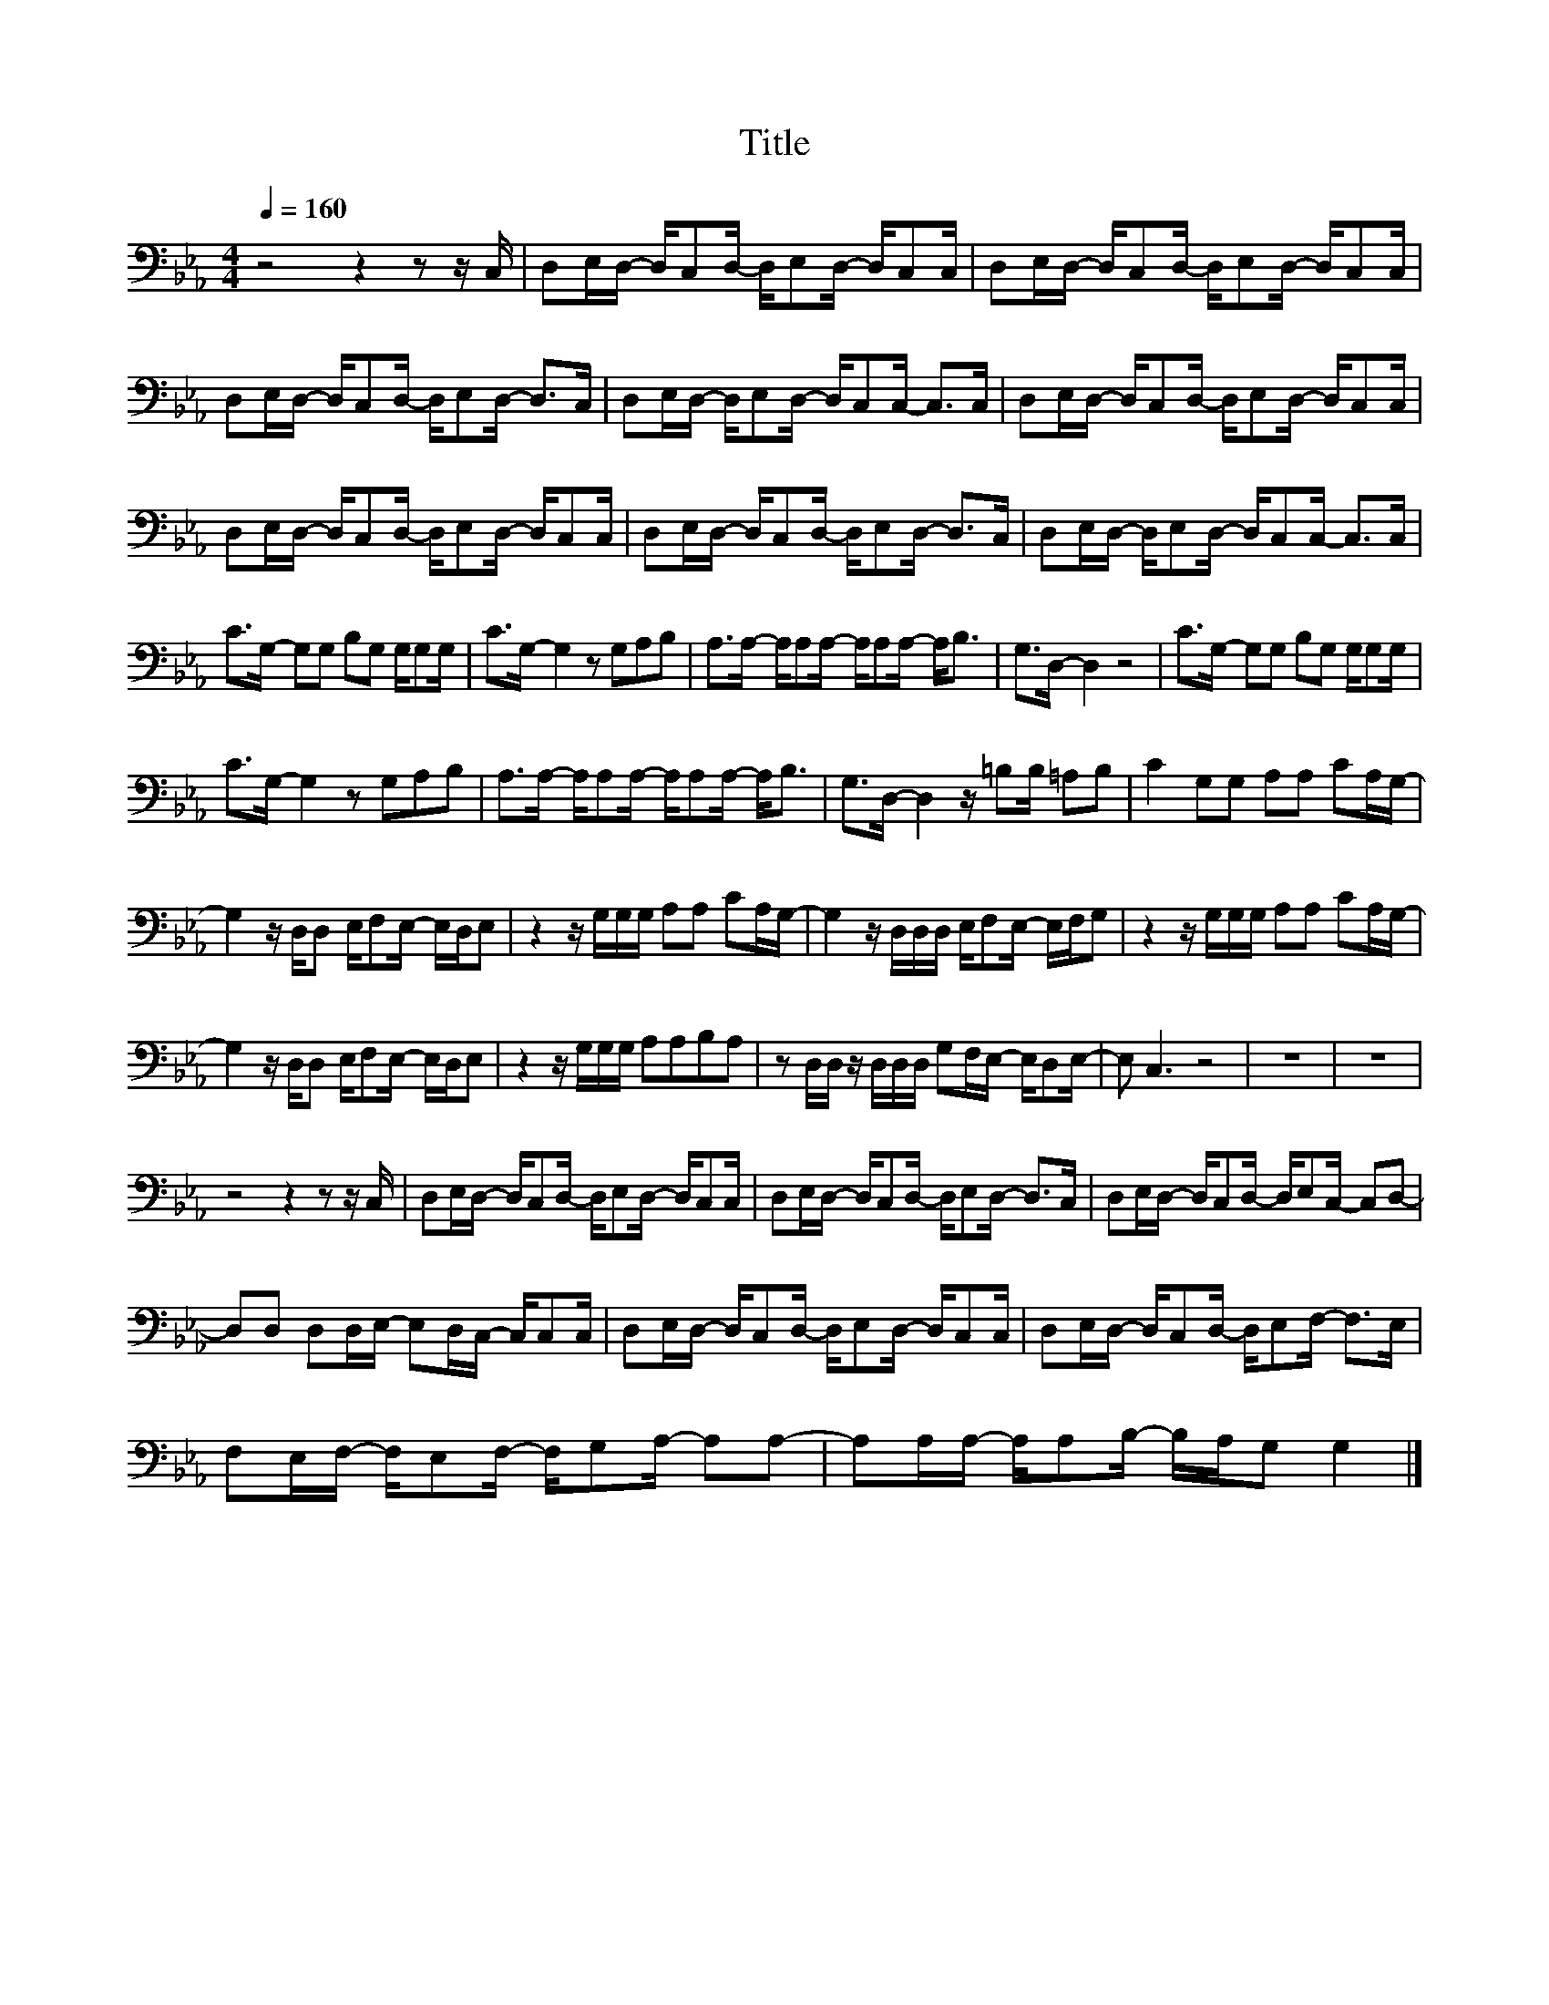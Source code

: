 X:33
T:Title
L:1/16
Q:1/4=160
M:4/4
I:linebreak $
K:Eb
V:1
 z8 z4 z2 z C, | D,2E,D,- D,C,2D,- D,E,2D,- D,C,2C, | D,2E,D,- D,C,2D,- D,E,2D,- D,C,2C, |$ %3
 D,2E,D,- D,C,2D,- D,E,2D,- D,2>C,2 | D,2E,D,- D,E,2D,- D,C,2C,- C,2>C,2 | %5
 D,2E,D,- D,C,2D,- D,E,2D,- D,C,2C, |$ D,2E,D,- D,C,2D,- D,E,2D,- D,C,2C, | %7
 D,2E,D,- D,C,2D,- D,E,2D,- D,2>C,2 | D,2E,D,- D,E,2D,- D,C,2C,- C,2>C,2 |$ %9
 C2>G,2- G,2G,2 B,2G,2 G,G,2G, | C2>G,2- G,4 z2 G,2A,2B,2 | A,2>A,2- A,A,2A,- A,A,2A,- A,2<B,2 | %12
 G,2>D,2- D,4 z8 | C2>G,2- G,2G,2 B,2G,2 G,G,2G, |$ C2>G,2- G,4 z2 G,2A,2B,2 | %15
 A,2>A,2- A,A,2A,- A,A,2A,- A,2<B,2 | G,2>D,2- D,4 z =B,2B, =A,2B,2 | C4 G,2G,2 A,2A,2 C2A,G,- |$ %18
 G,4 z D,D,2 E,F,2E,- E,D,E,2 | z4 z G,G,G, A,2A,2 C2A,G,- | G,4 z D,D,D, E,F,2E,- E,F,G,2 | %21
 z4 z G,G,G, A,2A,2 C2A,G,- |$ G,4 z D,D,2 E,F,2E,- E,D,E,2 | z4 z G,G,G, A,2A,2B,2A,2 | %24
 z2 D,D, z D,D,D, G,2F,E,- E,D,2E,- | E,2 C,6 z8 | z16 | z16 |$ z8 z4 z2 z C, | %29
 D,2E,D,- D,C,2D,- D,E,2D,- D,C,2C, | D,2E,D,- D,C,2D,- D,E,2D,- D,2>C,2 | %31
 D,2E,D,- D,C,2D,- D,E,2C,- C,2D,2- |$ D,2D,2 D,2D,E,- E,2D,C,- C,C,2C, | %33
 D,2E,D,- D,C,2D,- D,E,2D,- D,C,2C, | D,2E,D,- D,C,2D,- D,E,2F,- F,2>E,2 |$ %35
 F,2E,F,- F,E,2F,- F,G,2A,- A,2A,2- | A,2A,A,- A,A,2B,- B,A,G,2 G,4 |] %37
